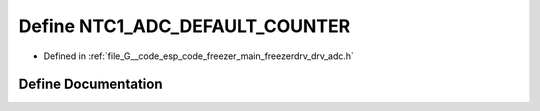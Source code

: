 .. _exhale_define_drv__adc_8h_1a7b86398275ad4bb2fd8eb1f057d60bfd:

Define NTC1_ADC_DEFAULT_COUNTER
===============================

- Defined in :ref:`file_G__code_esp_code_freezer_main_freezerdrv_drv_adc.h`


Define Documentation
--------------------


.. doxygendefine:: NTC1_ADC_DEFAULT_COUNTER
